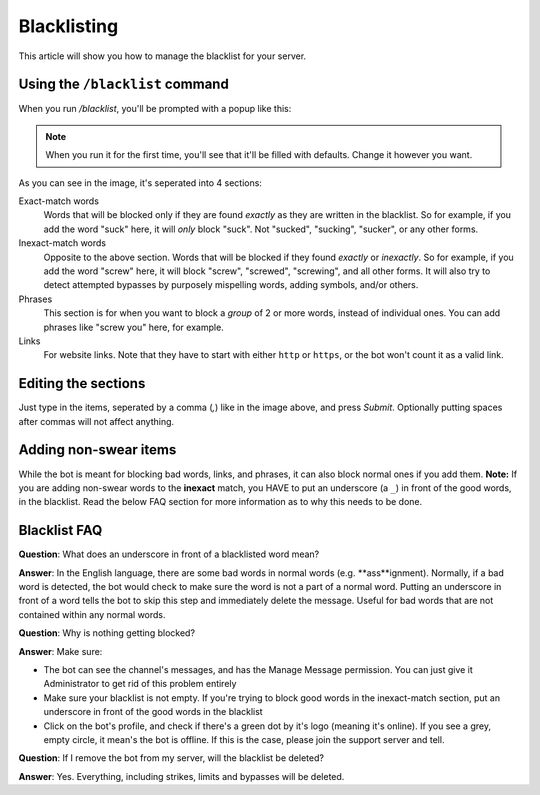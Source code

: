 ************
Blacklisting
************

This article will show you how to manage the blacklist for your server.

================================
Using the ``/blacklist`` command
================================

When you run `/blacklist`, you'll be prompted with a popup like this:

.. image:: images/blacklist_popup.png


.. note::
    When you run it for the first time, you'll see that it'll be filled with defaults. Change it however you want.

As you can see in the image, it's seperated into 4 sections:

Exact-match words
    Words that will be blocked only if they are found *exactly* as they are written in the blacklist. So for example, if you add the word "suck" here, it will *only* block "suck". Not "sucked", "sucking", "sucker", or any other forms.

Inexact-match words
    Opposite to the above section. Words that will be blocked if they found *exactly* or *inexactly*. So for example, if you add the word "screw" here, it will block "screw", "screwed", "screwing", and all other forms. It will also try to detect attempted bypasses by purposely mispelling words, adding symbols, and/or others.

Phrases
    This section is for when you want to block a *group* of 2 or more words, instead of individual ones. You can add phrases like "screw you" here, for example.

Links
    For website links. Note that they have to start with either ``http`` or ``https``, or the bot won't count it as a valid link.

====================
Editing the sections 
====================

Just type in the items, seperated by a comma (`,`) like in the image above, and press `Submit`. Optionally putting spaces after commas will not affect anything.

======================
Adding non-swear items
======================

While the bot is meant for blocking bad words, links, and phrases, it can also block normal ones if you add them. **Note:** If you are adding non-swear words to the **inexact** match, you HAVE to put an underscore (a ``_``) in front of the good words, in the blacklist. Read the below FAQ section for more information as to why this needs to be done.

=============
Blacklist FAQ
=============

**Question**: What does an underscore in front of a blacklisted word mean?

**Answer**: In the English language, there are some bad words in normal words (e.g. **ass**ignment). Normally, if a bad word is detected, the bot would check to make sure the word is not a part of a normal word. Putting an underscore in front of a word tells the bot to skip this step and immediately delete the message. Useful for bad words that are not contained within any normal words.


**Question**: Why is nothing getting blocked?

**Answer**: Make sure:

- The bot can see the channel's messages, and has the Manage Message permission. You can just give it Administrator to get rid of this problem entirely

- Make sure your blacklist is not empty. If you're trying to block good words in the inexact-match section, put an underscore in front of the good words in the blacklist

- Click on the bot's profile, and check if there's a green dot by it's logo (meaning it's online). If you see a grey, empty circle, it mean's the bot is offline. If this is the case, please join the support server and tell.


**Question**: If I remove the bot from my server, will the blacklist be deleted?

**Answer**: Yes. Everything, including strikes, limits and bypasses will be deleted. 
